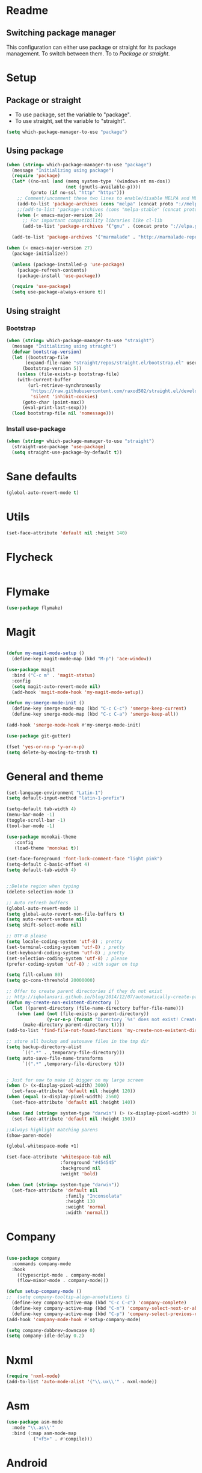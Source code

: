 
* Readme
** Switching package manager
This configuration can either use package or straight for its package management.
To switch between them. To to [[Package or straight]].

* Setup
** Package or straight
- To use package, set the variable to "package".
- To use straight, set the variable to "straight".
#+BEGIN_SRC emacs-lisp :tangle yes
(setq which-package-manager-to-use "package")
#+END_SRC

** Using package
#+BEGIN_SRC emacs-lisp :tangle yes
(when (string= which-package-manager-to-use "package")
  (message "Initializing using package")
  (require 'package)
  (let* ((no-ssl (and (memq system-type '(windows-nt ms-dos))
					  (not (gnutls-available-p))))
		 (proto (if no-ssl "http" "https")))
	;; Comment/uncomment these two lines to enable/disable MELPA and MELPA Stable as desired
	(add-to-list 'package-archives (cons "melpa" (concat proto "://melpa.org/packages/")) t)
	;;(add-to-list 'package-archives (cons "melpa-stable" (concat proto "://stable.melpa.org/packages/")) t)
	(when (< emacs-major-version 24)
	  ;; For important compatibility libraries like cl-lib
	  (add-to-list 'package-archives '("gnu" . (concat proto "://elpa.gnu.org/packages/")))))

  (add-to-list 'package-archives '("marmalade" . "http://marmalade-repo.org/packages/"))

(when (< emacs-major-version 27)
  (package-initialize))

  (unless (package-installed-p 'use-package)
	(package-refresh-contents)
	(package-install 'use-package))

  (require 'use-package)
  (setq use-package-always-ensure t))
#+END_SRC

** Using straight

*** Bootstrap
#+BEGIN_SRC emacs-lisp :tangle yes
(when (string= which-package-manager-to-use "straight")
  (message "Initializing using straight")
  (defvar bootstrap-version)
  (let ((bootstrap-file
	   (expand-file-name "straight/repos/straight.el/bootstrap.el" user-emacs-directory))
	  (bootstrap-version 5))
	(unless (file-exists-p bootstrap-file)
	(with-current-buffer
		(url-retrieve-synchronously
		 "https://raw.githubusercontent.com/raxod502/straight.el/develop/install.el"
		 'silent 'inhibit-cookies)
	  (goto-char (point-max))
	  (eval-print-last-sexp)))
  (load bootstrap-file nil 'nomessage)))
#+END_SRC

*** Install use-package
#+BEGIN_SRC emacs-lisp :tangle yes
(when (string= which-package-manager-to-use "straight")
  (straight-use-package 'use-package)
  (setq straight-use-package-by-default t))
#+END_SRC

* Sane defaults
#+BEGIN_SRC emacs-lisp :tangle yes
(global-auto-revert-mode t)
#+END_SRC
* Utils
#+BEGIN_SRC emacs-lisp :tangle yes
(set-face-attribute 'default nil :height 140)
#+END_SRC
* Flycheck
#+BEGIN_SRC emacs-lisp :tangle yes
#+END_SRC
* Flymake
#+BEGIN_SRC emacs-lisp :tangle yes
(use-package flymake)
#+END_SRC
* Magit

#+BEGIN_SRC emacs-lisp :tangle yes

(defun my-magit-mode-setup ()
  (define-key magit-mode-map (kbd "M-p") 'ace-window))

(use-package magit
  :bind ("C-c m" . 'magit-status)
  :config
  (setq magit-auto-revert-mode nil)
  (add-hook 'magit-mode-hook 'my-magit-mode-setup))

(defun my-smerge-mode-init ()
  (define-key smerge-mode-map (kbd "C-c C-c") 'smerge-keep-current)
  (define-key smerge-mode-map (kbd "C-c C-a") 'smerge-keep-all))

(add-hook 'smerge-mode-hook #'my-smerge-mode-init)

(use-package git-gutter)

(fset 'yes-or-no-p 'y-or-n-p)
(setq delete-by-moving-to-trash t)

#+END_SRC

* General and theme

#+BEGIN_SRC emacs-lisp :tangle yes
(set-language-environment "Latin-1")
(setq default-input-method "latin-1-prefix")

(setq-default tab-width 4)
(menu-bar-mode -1)
(toggle-scroll-bar -1)
(tool-bar-mode -1)

(use-package monokai-theme
   :config
   (load-theme 'monokai t))

(set-face-foreground 'font-lock-comment-face "light pink")
(setq-default c-basic-offset 4)
(setq default-tab-width 4)


;;Delete region when typing
(delete-selection-mode 1)

;; Auto refresh buffers
(global-auto-revert-mode 1)
(setq global-auto-revert-non-file-buffers t)
(setq auto-revert-verbose nil)
(setq shift-select-mode nil)

;; UTF-8 please
(setq locale-coding-system 'utf-8) ; pretty
(set-terminal-coding-system 'utf-8) ; pretty
(set-keyboard-coding-system 'utf-8) ; pretty
(set-selection-coding-system 'utf-8) ; please
(prefer-coding-system 'utf-8) ; with sugar on top

(setq fill-column 80)
(setq gc-cons-threshold 20000000)

;; Offer to create parent directories if they do not exist
;; http://iqbalansari.github.io/blog/2014/12/07/automatically-create-parent-directories-on-visiting-a-new-file-in-emacs/
(defun my-create-non-existent-directory ()
  (let ((parent-directory (file-name-directory buffer-file-name)))
	(when (and (not (file-exists-p parent-directory))
			   (y-or-n-p (format "Directory `%s' does not exist! Create it?" parent-directory)))
	  (make-directory parent-directory t))))
(add-to-list 'find-file-not-found-functions 'my-create-non-existent-directory)

;; store all backup and autosave files in the tmp dir
(setq backup-directory-alist
	  `((".*" . ,temporary-file-directory)))
(setq auto-save-file-name-transforms
	  `((".*" ,temporary-file-directory t)))


; Just for now to make it bigger on my large screen
(when (> (x-display-pixel-width) 3000)
  (set-face-attribute 'default nil :height 120))
(when (equal (x-display-pixel-width) 2560)
  (set-face-attribute 'default nil :height 140))

(when (and (string= system-type "darwin") (> (x-display-pixel-width) 3000))
  (set-face-attribute 'default nil :height 150))

;;Always highlight matching parens
(show-paren-mode)

(global-whitespace-mode +1)

(set-face-attribute 'whitespace-tab nil
					:foreground "#454545"
					:background nil
					:weight 'bold)

(when (not (string= system-type "darwin"))
  (set-face-attribute 'default nil
					  :family "Inconsolata"
					  :height 130
					  :weight 'normal
					  :width 'normal))
#+END_SRC

* Company

#+BEGIN_SRC emacs-lisp :tangle yes

(use-package company
  :commands company-mode
  :hook 
    ((typescript-mode . company-mode)
    (flow-minor-mode . company-mode)))

(defun setup-company-mode ()
;;  (setq company-tooltip-align-annotations t)
  (define-key company-active-map (kbd "C-c C-c") 'company-complete)
  (define-key company-active-map (kbd "C-n") 'company-select-next-or-abort)
  (define-key company-active-map (kbd "C-p") 'company-select-previous-or-abort))
(add-hook 'company-mode-hook #'setup-company-mode)

(setq company-dabbrev-downcase 0)
(setq company-idle-delay 0.2)
#+END_SRC

* Nxml

#+BEGIN_SRC emacs-lisp :tangle yes
(require 'nxml-mode)
(add-to-list 'auto-mode-alist '("\\.ux\\'" . nxml-mode))
#+END_SRC

* Asm

#+BEGIN_SRC emacs-lisp :tangle yes
(use-package asm-mode
  :mode "\\.as\\'"
  :bind (:map asm-mode-map
		  ("<f5>" . #'compile)))

#+END_SRC

* Android
#+BEGIN_SRC emacs-lisp :tangle yes
(defun android-summon-dev-menu () 
  (interactive)
  (shell-command-to-string "adb -d shell input keyevent 82"))
#+END_SRC
* Fsharp

#+BEGIN_SRC emacs-lisp :tangle yes
(use-package fsharp-mode
  :mode "\\.fs\\'"
  :config
  (when (string= system-type "darwin")
	(setq inferior-fsharp-program "/Library/Frameworks/Mono.framework/Versions/Current/Commands/fsharpi --readline-")
	(setq fsharp-compiler "/Library/Frameworks/Mono.framework/Versions/Current/Commands/fsharpc")))

(defun my-fsharp-mode-setup ()
  (define-key fsharp-mode-map (kbd "C-c C-c") #'fsharp-ac/complete-at-point)
  (define-key fsharp-mode-map (kbd "M-p") #'ace-window))
(add-hook 'fsharp-mode-hook #'my-fsharp-mode-setup)

#+END_SRC

* Smex

#+BEGIN_SRC emacs-lisp :tangle yes
(use-package smex
  :bind ("M-x" . 'smex))
#+END_SRC

* Undo-tree

#+BEGIN_SRC emacs-lisp :tangle yes

(use-package undo-tree
  :config (global-undo-tree-mode))

#+END_SRC

* JavaScript

#+BEGIN_SRC emacs-lisp :tangle yes

(use-package js2-mode
  :mode "\\.js\\'")

#+END_SRC

* Json

#+BEGIN_SRC emacs-lisp :tangle yes

(use-package json-mode
  :mode ("\\.json\\'" "\\.unoproj'"))

#+END_SRC

* Eshell

#+BEGIN_SRC emacs-lisp :tangle yes
(defun eshell-with-prefix-arg ()
  (interactive)
  (setq current-prefix-arg '()) ; C-u
  (call-interactively 'eshell))

(defun eshell-setup ()
  (define-key eshell-mode-map (kbd "M-p") 'ace-window))
(add-hook 'eshell-mode-hook 'eshell-setup)
#+END_SRC

* Dired

#+BEGIN_SRC emacs-lisp :tangle yes

(defun dired-config ()
  (define-key dired-mode-map (kbd "C-c C-p") #'dired-toggle-read-only))

(add-hook 'dired-mode-hook #'dired-config)

#+END_SRC

* Nodejs

#+BEGIN_SRC emacs-lisp :tangle yes
(use-package nodejs-repl)
#+END_SRC

* Lsp mode
#+BEGIN_SRC emacs-lisp :tangle yes
(use-package lsp-mode)
(require 'lsp-clients)
;;(use-package lsp-rust)
#+END_SRC
* Rust

#+BEGIN_SRC emacs-lisp :tangle yes
(defun my-rust-mode-setup ()
  (company-mode)
  (lsp))
(use-package rust-mode
  :mode "\\.rs\\'"
  :bind (:map rust-mode-map
			  ("C-c C-g" . 'helm-imenu)
			  ("C-c C-c" . 'company-lsp)
			  ("C-c C-r" . 'xref-find-references))
  :init
  (setq rust-format-on-save t))
(add-hook 'rust-mode-hook #'my-rust-mode-setup)
;;
;;(use-package lsp-rust
;;  :ensure t
;;  :config
;;  (setq lsp-rust-rls-command '("rls")))
#+END_SRC

* Yaml

#+BEGIN_SRC emacs-lisp :tangle yes
(use-package yaml-mode
  :mode ("\\.yml\\'" "\\.yaml\\'"))
#+END_SRC

* C#

#+BEGIN_SRC emacs-lisp :tangle yes
(use-package omnisharp
  :bind (:map omnisharp-mode-map
		  ("C-c C-c" . omnisharp-auto-complete)
		  ("C-c C-e" . flycheck-list-errors)
		  ("C-c C-f" . omnisharp-run-code-action-refactoring)
		  ("C-c f" . omnisharp-code-format-entire-file)
		  ("C-c s" . omnisharp-helm-find-symbols)
		  ("C-c C-d" . omnisharp-current-type-documentation)
		  ("C-c i" . omnisharp-find-implementations)
		  ("C-c r" . omnisharp-rename)
		  ("C-c C-r" . omnisharp-helm-find-usages)
		  ("M-." . omnisharp-go-to-definition)
		  ("C-c C-g" . omnisharp-navigate-to-solution-file)))

;;This is needed to get company working with omnisharp
(eval-after-load
 'company
 '(add-to-list 'company-backends 'company-omnisharp))
(add-hook 'csharp-mode-hook #'company-mode)

(use-package csharp-mode
  :mode ("\\.uno\\'" "\\.cs\\'"))

;;(use-package dotnet-mode
;;  :ensure dotnet)

(defun my-csharp-mode-setup ()
  ;;(dotnet-mode)
  (helm-mode)
;;  (unless omnisharp-server-executable-path
	;;(message "You need to install the omnisharp server using M-x omnisharp-install-server"))

  (omnisharp-mode)
  (company-mode)
  (flycheck-mode)

  (setq c-syntactic-indentation t)
  (c-set-style "ellemtel")
  (setq c-basic-offset 4)
  (setq truncate-lines t)
  (setq tab-width 4)
  (setq evil-shift-width 4))

(add-hook 'csharp-mode-hook 'my-csharp-mode-setup t)
#+END_SRC

* Helm

#+BEGIN_SRC emacs-lisp :tangle yes
(use-package helm
  :config
  (global-set-key (kbd "C-x C-b") 'helm-buffers-list)
  (global-set-key (kbd "C-c y") 'helm-show-kill-ring))

(helm-mode 1)

(use-package helm-git-grep
  :bind ("C-c j" . helm-git-grep))
#+END_SRC

* Swiper

#+BEGIN_SRC emacs-lisp :tangle yes
(use-package swiper
  :bind ("C-s" . swiper))
#+END_SRC

* Rg/Ripgrep

#+BEGIN_SRC emacs-lisp :tangle yes
(use-package rg)
(defun my-rg-mode-setup ()
  (define-key rg-mode-map (kbd "M-p") 'ace-window)
  (define-key rg-mode-map (kbd "<C-return>") 'compile-goto-error-same-window))
(add-hook 'rg-mode-hook #'my-rg-mode-setup)
#+END_SRC

* TypeScript

#+BEGIN_SRC emacs-lisp :tangle yes
(defun setup-tide-mode (mode-map)
  (interactive)
  (tide-setup)
  (flycheck-mode +1)
  (eldoc-mode +1)
  (tide-hl-identifier-mode +1)
  (company-mode +1)

  (define-key mode-map (kbd "C-c C-f") 'tide-fix)
  (define-key mode-map (kbd "C-c f") 'tide-format)
  (define-key mode-map (kbd "C-c C-c") 'company-complete)
  (define-key mode-map (kbd "C-c C-d") 'tide-documentation-at-point)
  (define-key mode-map (kbd "C-c C-i") 'tide-jump-to-implementation)
  (define-key mode-map (kbd "C-c C-r") 'tide-references)
  (define-key mode-map (kbd "C-c C-e") 'tide-project-errors)
  (define-key mode-map (kbd "C-c r") 'tide-rename-symbol)
  (define-key mode-map (kbd "C-c i") 'helm-imenu))

(use-package tide)

(use-package typescript-mode
  :mode ("\\.ts\\'" "\\.tsx\\'"))
(add-hook 'typescript-mode-hook (lambda () (setup-tide-mode typescript-mode-map)))

(use-package web-mode
  :mode "\\.tsx\\'" "\\.cshtml\\'" "\\.js\\'" "\\.jsx\\'")
(add-hook 'web-mode-hook
		  (lambda ()
			(when (string-equal "tsx" (file-name-extension buffer-file-name))
			  (setup-tide-mode web-mode-map))))
(flycheck-add-mode 'typescript-tslint 'web-mode)
#+END_SRC

* Flow

#+BEGIN_SRC emacs-lisp :tangle yes
(use-package flow-minor-mode
  :bind (:map flow-minor-mode-map
			  ("C-c C-c" . 'company-complete))
  :config
  (add-hook 'web-mode-hook 'flow-minor-enable-automatically))

(use-package company-flow
  :config
  (with-eval-after-load 'company
  (add-to-list 'company-backends 'company-flow)))

#+END_SRC

* Restclient
#+BEGIN_SRC emacs-lisp :tangle yes
;;(if (string= which-package-manager-to-use "straight")
;;  (use-package restclient-mode
;;    :straight restclient
;;    :mode ("\\.http\\'")))
  (use-package restclient-mode
    :ensure restclient
    :mode ("\\.http\\'"))
#+END_SRC

* Counsel
#+BEGIN_SRC emacs-lisp :tangle yes
(use-package counsel)
(global-set-key (kbd "C-M-s") 'counsel-rg)
(global-set-key (kbd "C-M-f") 'rg-project)
#+END_SRC

* MacOS stuff
#+BEGIN_SRC emacs-lisp :tangle yes
(defun copy-from-osx ()
  (shell-command-to-string "pbpaste"))
(defun paste-to-osx (text &optional push)
  (let ((process-connection-type nil))
	(let ((proc (start-process "pbcopy" "*Messages*" "pbcopy")))
	  (process-send-string proc text)
	  (process-send-eof proc))))

(when (string= system-type "darwin")
  (load-file "~/.emacs.d/reveal-in-finder.el")
  (setq mac-option-modifier nil
		mac-command-modifier 'meta
		x-select-enable-clipboard nil)
  (setq interprogram-cut-function 'paste-to-osx)
  (setq interprogram-paste-function 'copy-from-osx)

  (setenv "PATH" (concat (getenv "PATH") ":" (expand-file-name "/usr/local/bin") ":" (expand-file-name "~/.cargo/bin") ":" (expand-file-name "/Library/Frameworks/Mono.framework/Versions/Current/Commands/") ":" (expand-file-name "~/.ghcup/bin")))
  (setq exec-path
		(append exec-path
				(list
				 (expand-file-name "~/.ghcup/bin")
				 (expand-file-name "/usr/local/bin")
				 (expand-file-name "/Users/Hassel/.pub-cache/bin")
				 (expand-file-name "~/.cargo/bin")
				 (expand-file-name "~/.cargo/bin")
				 (expand-file-name "/Library/Frameworks/Mono.framework/Versions/Current/Commands/")))))
#+END_SRC

* Rainbow mode
#+BEGIN_SRC emacs-lisp :tangle yes
;;(use-package rainbow-mode)
#+END_SRC

* Projectile
#+BEGIN_SRC emacs-lisp :tangle yes
(use-package projectile)
(setq projectile-indexing-method 'alien)

;;Workaround for https://github.com/bbatsov/projectile/issues/1302
(setq projectile-git-submodule-command 'nil)
#+END_SRC

* Helm projectile
#+BEGIN_SRC emacs-lisp :tangle yes
(use-package helm-projectile
  :config
  (projectile-global-mode)
  (global-set-key (kbd "C-c t") 'helm-projectile-find-file)
  (global-set-key (kbd "C-c s") 'helm-projectile-switch-project))
#+END_SRC

* Change window size
#+BEGIN_SRC emacs-lisp :tangle yes
(global-set-key (kbd "S-C-<left>") 'shrink-winndow-horizontally)
(global-set-key (kbd "S-C-<right>") 'enlarge-window-horizontally)
(global-set-key (kbd "S-C-<down>") 'shrink-window)
(global-set-key (kbd "S-C-<up>") 'enlarge-window)
#+END_SRC

* Multiple cursors
#+BEGIN_SRC emacs-lisp :tangle yes
(use-package multiple-cursors
  :config
  (global-set-key (kbd "C-S-p") 'mc/mark-previous-like-this)
  (global-set-key (kbd "C-S-n") 'mc/mark-next-like-this)
  (global-set-key (kbd "C-x r t") 'mc/edit-lines)
  (define-key mc/keymap (kbd "<return>") nil))
#+END_SRC

* Emacs-Lisp :Tangle Yes
#+BEGIN_SRC emacs-lisp :tangle yes
(defun elisp-mode-setup ()
  (message "initializing emacs-lisp")
  (company-mode)
  (define-key emacs-lisp-mode-map (kbd "C-c C-f") 'eval-defun)
  (define-key emacs-lisp-mode-map (kbd "C-c C-b") 'edebug-x-modify-breakpoint-wrapper)
  (define-key emacs-lisp-mode-map (kbd "C-c C-l") 'edebug-x-show-breakpoints)
  (define-key emacs-lisp-mode-map (kbd "C-c C-r") 'xref-find-references))
(add-hook 'emacs-lisp-mode-hook #'elisp-mode-setup)
#+END_SRC

* Editor config
#+BEGIN_SRC emacs-lisp :tangle yes
(use-package editorconfig
  :config
  (editorconfig-mode 1))
#+END_SRC

* Ace window

#+BEGIN_SRC emacs-lisp :tangle yes
(use-package ace-window
  :config
  (global-set-key (kbd "M-p") 'ace-window)
  (global-set-key (kbd "C-M-p") 'ace-delete-window))
#+END_SRC

* Avy
#+BEGIN_SRC emacs-lisp :tangle yes
(defun avy-goto-word-2 (char1 char2 &optional arg beg end symbol)
  "Jump to the currently visible CHAR1 at a word starting with CHAR1 CHAR2.
The window scope is determined by `avy-all-windows' (ARG negates it)."
  (interactive (list (read-char "char 1: " t)
                     (read-char "char 2: " t)
                     current-prefix-arg))
  (avy-with avy-goto-word-2
    (let* ((str1 (string char1))
           (str2 (string char2))
           (regex1 (cond ((string= str1 ".")
                         "\\.")
                        ((and avy-word-punc-regexp
                              (string-match avy-word-punc-regexp str1))
                         (regexp-quote str1))
                        ((<= char1 26)
                         str1)
                        (t
                         (concat
                          (if symbol "\\_<" "\\b")
                          str1))))
           (regex2 (cond ((string= str2 ".")
                         "\\.")
                        ((and avy-word-punc-regexp
                              (string-match avy-word-punc-regexp str2))
                         (regexp-quote str2))
                        ((<= char2 26)
                         str2)
                        (t
                         str2)))
           (regex (concat regex1 regex2)))
      (avy--generic-jump regex arg beg end))))
(define-key global-map (kbd "C-j") 'avy-goto-word-2)
#+END_SRC

* Cargo
#+BEGIN_SRC emacs-lisp :tangle yes
(use-package cargo)
(defun setup-cargo-rust-mode ()
  (define-key rust-mode-map (kbd "<f5>") #'cargo-process-build)
  (define-key rust-mode-map (kbd "M-<f5>") #'cargo-process-test)
  (define-key rust-mode-map (kbd "S-<f5>") #'cargo-process-run)
  (define-key cargo-process-mode-map (kbd "M-p") #'ace-window))
(add-hook 'rust-mode-hook #'setup-cargo-rust-mode)
(add-hook 'cargo-process-mode-hook 'setup-cargo-rust-mode)
#+END_SRC

* Markdown
#+BEGIN_SRC emacs-lisp :tangle yes
(use-package markdown-mode
  :mode ("\\.md\\'"))
(defun my-markdown-mode-setup ()
  (define-key markdown-mode-map (kbd "M-p") 'ace-window))
(add-hook 'markdown-mode-hook #'my-markdown-mode-setup)
#+END_SRC

* Libraries
#+BEGIN_SRC emacs-lisp :tangle yes
(use-package ht)
(use-package s)
(use-package dash)
#+END_SRC

* Wgrep
#+BEGIN_SRC emacs-lisp :tangle yes
(use-package wgrep)
#+END_SRC

* Expand region

#+BEGIN_SRC emacs-lisp :tangle yes
(use-package expand-region
  :config (global-set-key
	   (if (string= system-type "darwin")
		   (kbd "C-'")
		 (kbd "C-'")) 'er/expand-region))
#+END_SRC

* Locate file in explorer
#+BEGIN_SRC emacs-lisp :tangle yes
(defun locate-current-file-in-explorer ()
  (interactive)
  (cond
   ;; In buffers with file name
   ((buffer-file-name)
	(shell-command (concat "start explorer /e,/select,\"" (replace-regexp-in-string "/" "\\\\" (buffer-file-name)) "\"")))
   ;; In dired mode
   ((eq major-mode 'dired-mode)
	(shell-command (concat "start explorer /e,\"" (replace-regexp-in-string "/" "\\\\" (dired-current-directory)) "\"")))
   ;; In eshell mode
   ((eq major-mode 'eshell-mode)
	(shell-command (concat "start explorer /e,\"" (replace-regexp-in-string "/" "\\\\" (eshell/pwd)) "\"")))
   ;; Use default-directory as last resource
   (t
	(shell-command (concat "start explorer /e,\"" (replace-regexp-in-string "/" "\\\\" default-directory) "\"")))))
#+END_SRC

* Neotree

#+BEGIN_SRC emacs-lisp :tangle yes
(use-package neotree)
#+END_SRC

* Hydra

#+BEGIN_SRC emacs-lisp :tangle yes
(use-package hydra)

;;(use-package pretty-hydra
;;  :straight
;;    (pretty-hydra
;;      :type git
;;      :host github
;;      :repo "jerrypnz/major-mode-hydra.el"))

;;(use-package major-mode-hydra
;;  :after pretty-hydra
;;  :bind ("C-M-h" . major-mode-hydra))
;;  :straight
;;    (major-mode-hydra
;;      :type git
;;      :host github
;;      :repo "jerrypnz/major-mode-hydra.el"))

(defun start-eshell-in-current-dir ()
  (interactive)
  (eshell (universal-argument)))

(defun make-frame-in-center-with-some-size ()
  (make-frame :width 800 :height 150
		  :user-position 't
		  :left 500 :top 300))

(defun toggle-flyspell-and-whitespace-mode ()
  "Toggle `flyspell-mode' and `whitespace-mode'."
  (interactive)
  (if (derived-mode-p 'prog-mode)
	  (flyspell-prog-mode)
	(flyspell-mode)
	(when flyspell-mode
	  (flyspell-buffer)))
  (whitespace-mode 'toggle))


(use-package goto-chg)
#+END_SRC

** Omnisharp hydra

#+BEGIN_SRC emacs-lisp :tangle yes
(defhydra hydra-global (:color red)
   "
^Omnisharp^
--------------------
_r_: reload solution
_s_: start server
"
  ("r" omnisharp-reload-solution)
  ("s" omnisharp-start-omnisharp-server))
#+END_SRC

** Global hydra

#+BEGIN_SRC emacs-lisp :tangle yes
(defhydra hydra-global (:color teal)
   "
^Misc^                                   ^Git^      
^^^^^^^^--------------------------------------------
_g_: Revert buffer   _d_: Deadgrep    _b_: Blame
_l_: Clean ws        _c_: Goto last change
_e_: Error list      _r_: Reload web mode
_w_: Compilet        _a_: Android dev menu
_j_: Prettier        _C_: Magit commit
_t_: Vterm
"
  ("C" magit-commit)
  ("g" revert-buffer)
  ("l" whitespace-cleanup)
  ("c" goto-last-change :exit nil)
  ("e" flycheck-list-errors)
  ("w" compile)
  ("s" ace-swap-window)
  ("j" prettier-js)
  ("E" start-eshell-in-current-dir)
  ("b" magit-blame)
  ("t" vterm)
  ("f" fit-window-to-buffer)
  ("r" web-mode-reload)
  ("a" android-summon-dev-menu)
  ("d" deadgrep)
)

(global-set-key (kbd "C-M-g") 'hydra-global/body)
#+END_SRC

* Yasnippet
#+BEGIN_SRC emacs-lisp :tangle yes
(use-package yasnippet
  :config
  (yas-global-mode 1)
  (global-set-key (kbd "C-c <tab>") 'yas-insert-snippet))

(use-package yasnippet-snippets)

(defun yasnippet-helpers/capitalize-first-char (&optional string)
  "Capitalize only the first character of the input STRING."
  (when (and string (> (length string) 0))
    (let ((first-char (substring string nil 1))
          (rest-str   (substring string 1)))
      (concat (capitalize first-char) rest-str))))
#+END_SRC

* Calendar
#+BEGIN_SRC emacs-lisp :tangle yes
(use-package calfw)
(use-package calfw-org)
#+END_SRC

* Swift

#+BEGIN_SRC emacs-lisp :tangle yes
(use-package swift-mode
  :hook (swift-mode . (lambda ()
  ;;(lsp-mode)
  (company-mode)
)))

(use-package flycheck-swift3)
(with-eval-after-load 'flycheck
  (add-hook 'flycheck-mode-hook #'flycheck-swift3-setup))

;;(use-package company-sourcekit
;;  :config
;;  (add-to-list 'company-backends 'company-sourcekit))

;;(when (string= system-type "darwin")
;;  (use-package lsp-sourcekit
;;    :after lsp-mode
;;    :config
;;    (setenv "SOURCEKIT_TOOLCHAIN_PATH" "/Applications/Xcode.app/Contents/Developer/Toolchains/XcodeDefault.xctoolchain")
;;    (setq lsp-sourcekit-executable (expand-file-name "~/sourcekit-lsp/.build/x86_64-apple-macosx10.10/debug/"))))
#+END_SRC

* Alert

#+BEGIN_SRC emacs-lisp :tangle yes
(use-package alert)
#+END_SRC

* Compilation

#+BEGIN_SRC emacs-lisp :tangle yes
(require 'ansi-color)
(defun my/ansi-colorize-buffer ()
  (let ((buffer-read-only nil))
    (ansi-color-apply-on-region (point-min) (point-max))))
(add-hook 'compilation-filter-hook 'my/ansi-colorize-buffer)
(defun my-compilation-mode-init ()
  (define-key compilation-mode-map (kbd "M-p") 'ace-window)
  (define-key compilation-mode-map (kbd "C-M-p") 'ace-delete-window))

(add-hook 'compilation-mode-hook #'my-compilation-mode-init)
#+END_SRC

* Which key

#+BEGIN_SRC emacs-lisp :tangle yes
(use-package which-key
  :config
  (which-key-mode)
  (define-key global-map (kbd "C-c C-h") 'which-key-show-top-level))
#+END_SRC

* Prettier

#+BEGIN_SRC emacs-lisp :tangle yes
(use-package prettier-js)
#+END_SRC

* Elfeed (RSS feed)
#+BEGIN_SRC emacs-lisp :tangle yes
(use-package elfeed)
#+END_SRC

* Dart

** Dependencies

You need to install the dart_language_server using
#+BEGIN_SRC sh :tangle no
pub global activate dart_language_server
#+END_SRC

** Config

#+BEGIN_SRC emacs-lisp :tangle yes
(defun my-dart-mode-init ()
  (lsp)
  (flycheck-mode))

(use-package dart-mode
  :mode "\\.dart\\'"
  :config
  (setq dart-sdk-path "/Users/Hassel/flutter/bin/cache/dart-sdk/")
  (add-hook 'dart-mode-hook #'my-dart-mode-init))
#+END_SRC

* Git timemachine

#+BEGIN_SRC emacs-lisp :tangle yes
(use-package git-timemachine)
(define-key global-map (kbd "M-M") 'git-timemachine)
#+END_SRC
* Org mode
#+BEGIN_SRC emacs-lisp :tangle yes
;; org-mode: Don't ruin S-arrow to switch windows please (use M-+ and M-- instead to toggle)
(setq org-replace-disputed-keys t)

;; Fontify org-mode code blocks
(setq org-src-fontify-natively t)

(defun my-org-mode-setup ()
  (define-key org-mode-map (kbd "M-p") 'ace-window)
  (define-key org-mode-map (kbd "C-j") 'avy-goto-word-1))
(add-hook 'org-mode-hook #'my-org-mode-setup)

(setq org-todo-keywords
'((sequence "TODO(t)" "|" "DONE(d)")
  (sequence "TOREPORT(r)" "|" "REPORTED(b)")))

(setq org-directory "~/org")
(setq org-default-notes-file (concat org-directory "/notes.org"))
(setq org-default-refile-file (concat org-directory "/refile.org"))

(setq org-clock-persist 'history)
(org-clock-persistence-insinuate)

(define-key global-map (kbd "C-c c") 'org-capture)

(setq org-capture-templates
	'(("t" "Todo" entry (file org-default-refile-file)
	   "* TODO %?\n%U" :empty-lines 1)
	  ("T" "Todo with Clipboard" entry (file org-default-refile-file)
	   "* TODO %?\n%U\n   %c" :empty-lines 1)
	  ("n" "Note" entry (file org-default-refile-file)
	   "* NOTE %?\n%U" :empty-lines 1)
	  ("N" "Note with Clipboard" entry (file org-default-refile-file)
	   "* NOTE %?\n%U\n   %c" :empty-lines 1)
	  ("e" "Event" entry (file+headline org-default-refile-file "Transient")
	   "* EVENT %?\n%U" :empty-lines 1)
	  ("E" "Event With Clipboard" entry (file+headline org-default-refile-file "Transient")
	   "* EVENT %?\n%U\n   %c" :empty-lines 1))
	)

(require 'ox-md)
(require 'ox-man)

(use-package org-ref)
(use-package org-repo-todo)

;;(major-mode-hydra-bind org-mode "Clock"
;;  ("i" org-clock-in "clock-in")
;;  ("o" org-clock-out "clock-out")
;;  ("r" org-clock-repor "report"))

#+END_SRC


* Elixir
#+BEGIN_SRC emacs-lisp :tangle yes
(use-package elixir-mode
  :init
  (add-hook 'elixir-mode-hook #'company-mode))
(use-package alchemist)
#+END_SRC

* Powerline
#+BEGIN_SRC elisp :tangle yes
(use-package powerline
  :config (powerline-default-theme))
#+END_SRC
* Multi-term
#+BEGIN_SRC emacs-lisp :tangle yes
(use-package multi-term
  :bind (("M-p" . 'ace-window)))
#+END_SRC
* Zig mode
#+BEGIN_SRC emacs-lisp :tangle yes
(use-package zig-mode)
#+END_SRC

* Dash
#+BEGIN_SRC emacs-lisp :tangle yes
(use-package helm-dash
:config
(setq helm-dash-common-docsets '("OpenGL4")))

(defun dash-open-file (path)
  (with-temp-buffer
    (insert-file-contents (substring-no-properties path 8))
    (shr-render-buffer (current-buffer))))

#+END_SRC
* Haskell
#+BEGIN_SRC emacs-lisp :tangle yes
(use-package haskell-mode)
#+END_SRC
* Quelpa
#+BEGIN_SRC emacs-lisp :tangle yes
(use-package quelpa)
#+END_SRC

* GLSL
#+BEGIN_SRC emacs-lisp :tangle yes
(use-package glsl-mode
  :mode ("\\.vs\\'" "\\.fs\\'" "\\.gs\\'"))
#+END_SRC
* Vterm
#+BEGIN_SRC emacs-lisp :tangle yes
(quelpa '(vterm :url "https://github.com/akermu/emacs-libvterm.git" :fetcher git))
;;(require 'vterm)
;; Vterm is installed using git, so this has to be done by hand
;;(define-key vterm-mode-map (kbd "M-p") 'ace-window)
#+END_SRC
* Dedicated windows
#+BEGIN_SRC emacs-lisp :tangle yes
(defun toggle-window-dedicated ()
  "Control whether or not Emacs is allowed to display another
buffer in current window."
  (interactive)
  (message
   (if (let (window (get-buffer-window (current-buffer)))
         (set-window-dedicated-p window (not (window-dedicated-p window))))
       "%s: Can't touch this!"
     "%s is up for grabs.")
   (current-buffer)))

(global-set-key (kbd "C-c C-d") 'toggle-window-dedicated)

* Registers and bookmarks
#+BEGIN_SRC emacs-lisp :tangle yes
(global-set-key (kbd "C-x r h") 'helm-register)
(global-set-key (kbd "C-x r m") 'helm-bookmarks)
#+END_SRC
* Deadgrep
#+BEGIN_SRC emacs-lisp :tangle yes
(use-package deadgrep)

#+END_SRC
